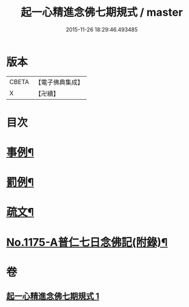 #+TITLE: 起一心精進念佛七期規式 / master
#+DATE: 2015-11-26 18:29:46.493485
* 版本
 |     CBETA|【電子佛典集成】|
 |         X|【卍續】    |

* 目次
* [[file:KR6p0094_001.txt::001-0139c4][事例¶]]
* [[file:KR6p0094_001.txt::0141a18][罰例¶]]
* [[file:KR6p0094_001.txt::0142a22][疏文¶]]
* [[file:KR6p0094_001.txt::0142c7][No.1175-A普仁七日念佛記(附錄)¶]]
* 卷
** [[file:KR6p0094_001.txt][起一心精進念佛七期規式 1]]
